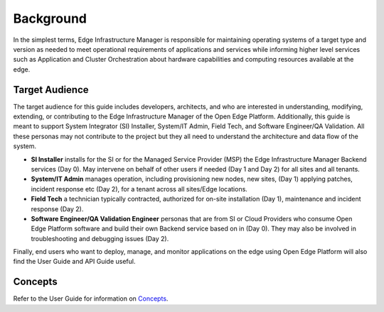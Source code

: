 Background
==========

In the simplest terms, Edge Infrastructure Manager is responsible for
maintaining operating systems of a target type and version as needed to meet
operational requirements of applications and services while informing higher
level services such as Application and Cluster Orchestration about hardware
capabilities and computing resources available at the edge.

Target Audience
~~~~~~~~~~~~~~~

The target audience for this guide includes developers, architects, and who are
interested in understanding, modifying, extending, or contributing to the Edge
Infrastructure Manager of the Open Edge Platform. Additionally, this
guide is meant to support System Integrator (SI) Installer, System/IT Admin,
Field Tech, and Software Engineer/QA Validation. All these personas may not
contribute to the project but they all need to understand the architecture and
data flow of the system.

- **SI Installer** installs for the SI or for the Managed Service Provider
  (MSP) the Edge Infrastructure Manager Backend services (Day 0). May intervene
  on behalf of other users if needed (Day 1 and Day 2) for all sites and all
  tenants.

- **System/IT Admin** manages operation, including provisioning new nodes, new
  sites, (Day 1) applying patches, incident response etc (Day 2), for a tenant
  across all sites/Edge locations.

- **Field Tech** a technician typically contracted, authorized for on-site
  installation (Day 1), maintenance and incident response (Day 2).

- **Software Engineer/QA Validation Engineer** personas that are from SI or
  Cloud Providers who consume Open Edge Platform software and build
  their own Backend service based on in (Day 0). They may also be involved in
  troubleshooting and debugging issues (Day 2).

Finally, end users who want to deploy, manage, and monitor applications on the
edge using Open Edge Platform will also find the User Guide and API
Guide useful.

Concepts
~~~~~~~~~~~

Refer to the User Guide for information on `Concepts <../../../../user_guide/concepts>`_.
